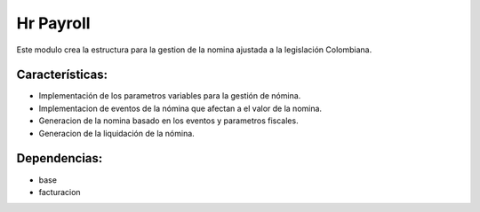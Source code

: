 Hr Payroll
==================

Este modulo crea la estructura para la gestion de la nomina ajustada a la legislación Colombiana.

Características:
----------------
* Implementación de los parametros variables para la gestión de nómina.
* Implementacion de eventos de la nómina que afectan a el valor de la nomina.
* Generacion de la nomina basado en los eventos y parametros fiscales.
* Generacion de la liquidación de la nómina.

Dependencias:
-------------
- base
- facturacion